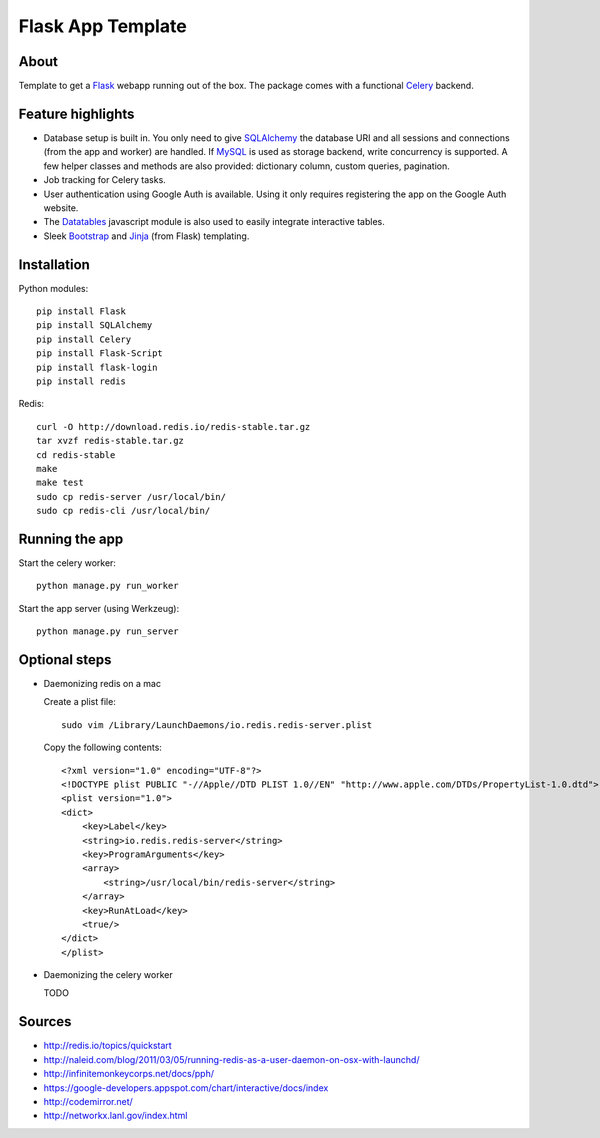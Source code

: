 Flask App Template
==================

About
-----

Template to get a Flask_ webapp running out of the box. The package comes with a functional Celery_ backend.

Feature highlights
------------------

*   Database setup is built in. You only need to give SQLAlchemy_ the database URI and all sessions and connections (from the app and worker) are handled. If MySQL_ is used as storage backend, write concurrency is supported. A few helper classes and methods are also provided: dictionary column, custom queries, pagination.
*   Job tracking for Celery tasks.
*   User authentication using Google Auth is available. Using it only requires registering the app on the Google Auth website.
*   The Datatables_ javascript module is also used to easily integrate interactive tables.
*   Sleek Bootstrap_ and Jinja_ (from Flask) templating.

Installation
------------

Python modules::

    pip install Flask
    pip install SQLAlchemy
    pip install Celery
    pip install Flask-Script
    pip install flask-login
    pip install redis

Redis::

    curl -O http://download.redis.io/redis-stable.tar.gz
    tar xvzf redis-stable.tar.gz
    cd redis-stable
    make
    make test
    sudo cp redis-server /usr/local/bin/
    sudo cp redis-cli /usr/local/bin/

Running the app
---------------

Start the celery worker::

    python manage.py run_worker

Start the app server (using Werkzeug)::

    python manage.py run_server

Optional steps
--------------

*   Daemonizing redis on a mac

    Create a plist file::

        sudo vim /Library/LaunchDaemons/io.redis.redis-server.plist

    Copy the following contents::
    
        <?xml version="1.0" encoding="UTF-8"?>
        <!DOCTYPE plist PUBLIC "-//Apple//DTD PLIST 1.0//EN" "http://www.apple.com/DTDs/PropertyList-1.0.dtd">
        <plist version="1.0">
        <dict>
            <key>Label</key>
            <string>io.redis.redis-server</string>
            <key>ProgramArguments</key>
            <array>
                <string>/usr/local/bin/redis-server</string>
            </array>
            <key>RunAtLoad</key>
            <true/>
        </dict>
        </plist>

*   Daemonizing the celery worker

    TODO

Sources
-------

*   http://redis.io/topics/quickstart
*   http://naleid.com/blog/2011/03/05/running-redis-as-a-user-daemon-on-osx-with-launchd/

*   http://infinitemonkeycorps.net/docs/pph/
*   https://google-developers.appspot.com/chart/interactive/docs/index
*   http://codemirror.net/
*   http://networkx.lanl.gov/index.html

.. _Bootstrap: http://twitter.github.com/bootstrap/index.html
.. _Flask: http://flask.pocoo.org/docs/api/
.. _Jinja: http://jinja.pocoo.org/docs/
.. _Celery: http://docs.celeryproject.org/en/latest/index.html
.. _Datatables: http://datatables.net/examples/
.. _SQLAlchemy: http://docs.sqlalchemy.org/en/rel_0_7/orm/tutorial.html
.. _MySQL: http://dev.mysql.com/doc/

